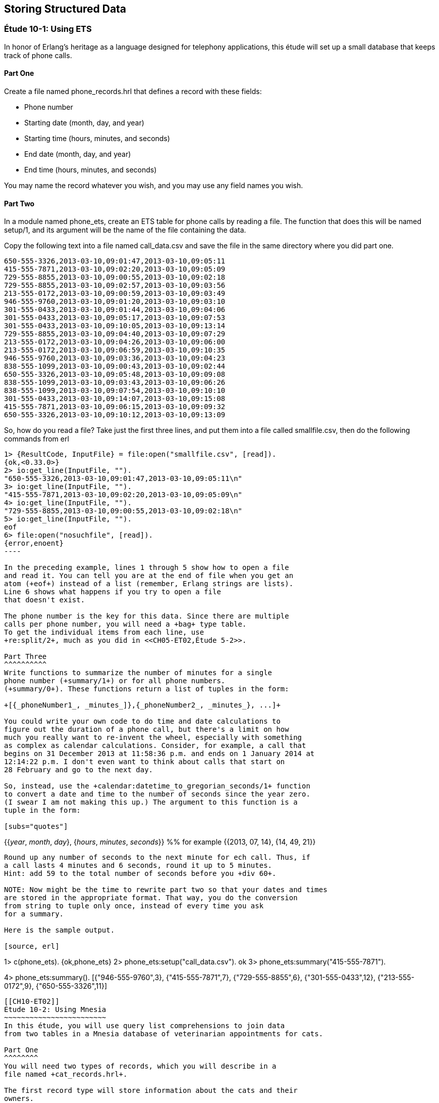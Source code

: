 [[STORING-STRUCTURED-DATA]]
Storing Structured Data
-----------------------

[[CH10-ET01]]
Étude 10-1: Using ETS
~~~~~~~~~~~~~~~~~~~~~
In honor of Erlang's heritage as a language designed for
telephony applications, this étude will set up a small
database that keeps track of phone calls.

Part One
^^^^^^^^
Create a file named +phone_records.hrl+ that defines a record
with these fields:

* Phone number
* Starting date (month, day, and year)
* Starting time (hours, minutes, and seconds)
* End date (month, day, and year)
* End time (hours, minutes, and seconds)

You may name the record whatever you wish, and you may use any
field names you wish.

Part Two
^^^^^^^^
In a module named +phone_ets+,
create an ETS table for phone calls by reading a file. The function
that does this will be named +setup/1+, and its argument will be the
name of the file containing the data.

Copy the following text into a file named
+call_data.csv+ and save the file in the same directory where you
did part one. 

----
650-555-3326,2013-03-10,09:01:47,2013-03-10,09:05:11
415-555-7871,2013-03-10,09:02:20,2013-03-10,09:05:09
729-555-8855,2013-03-10,09:00:55,2013-03-10,09:02:18
729-555-8855,2013-03-10,09:02:57,2013-03-10,09:03:56
213-555-0172,2013-03-10,09:00:59,2013-03-10,09:03:49
946-555-9760,2013-03-10,09:01:20,2013-03-10,09:03:10
301-555-0433,2013-03-10,09:01:44,2013-03-10,09:04:06
301-555-0433,2013-03-10,09:05:17,2013-03-10,09:07:53
301-555-0433,2013-03-10,09:10:05,2013-03-10,09:13:14
729-555-8855,2013-03-10,09:04:40,2013-03-10,09:07:29
213-555-0172,2013-03-10,09:04:26,2013-03-10,09:06:00
213-555-0172,2013-03-10,09:06:59,2013-03-10,09:10:35
946-555-9760,2013-03-10,09:03:36,2013-03-10,09:04:23
838-555-1099,2013-03-10,09:00:43,2013-03-10,09:02:44
650-555-3326,2013-03-10,09:05:48,2013-03-10,09:09:08
838-555-1099,2013-03-10,09:03:43,2013-03-10,09:06:26
838-555-1099,2013-03-10,09:07:54,2013-03-10,09:10:10
301-555-0433,2013-03-10,09:14:07,2013-03-10,09:15:08
415-555-7871,2013-03-10,09:06:15,2013-03-10,09:09:32
650-555-3326,2013-03-10,09:10:12,2013-03-10,09:13:09
----

So, how do you read a file? Take just the first three lines,
and put them into a file called +smallfile.csv+, then do the following
commands from +erl+

[source, erl]
-----
1> {ResultCode, InputFile} = file:open("smallfile.csv", [read]).
{ok,<0.33.0>}
2> io:get_line(InputFile, "").
"650-555-3326,2013-03-10,09:01:47,2013-03-10,09:05:11\n"
3> io:get_line(InputFile, "").
"415-555-7871,2013-03-10,09:02:20,2013-03-10,09:05:09\n"
4> io:get_line(InputFile, "").
"729-555-8855,2013-03-10,09:00:55,2013-03-10,09:02:18\n"
5> io:get_line(InputFile, "").
eof
6> file:open("nosuchfile", [read]).
{error,enoent}
----

In the preceding example, lines 1 through 5 show how to open a file
and read it. You can tell you are at the end of file when you get an
atom (+eof+) instead of a list (remember, Erlang strings are lists).
Line 6 shows what happens if you try to open a file
that doesn't exist.

The phone number is the key for this data. Since there are multiple
calls per phone number, you will need a +bag+ type table. 
To get the individual items from each line, use
+re:split/2+, much as you did in <<CH05-ET02,Étude 5-2>>.

Part Three
^^^^^^^^^^
Write functions to summarize the number of minutes for a single
phone number (+summary/1+) or for all phone numbers.
(+summary/0+). These functions return a list of tuples in the form:

+[{_phoneNumber1_, _minutes_]},{_phoneNumber2_, _minutes_}, ...]+

You could write your own code to do time and date calculations to
figure out the duration of a phone call, but there's a limit on how
much you really want to re-invent the wheel, especially with something
as complex as calendar calculations. Consider, for example, a call that
begins on 31 December 2013 at 11:58:36 p.m. and ends on 1 January 2014 at
12:14:22 p.m. I don't even want to think about calls that start on
28 February and go to the next day.

So, instead, use the +calendar:datetime_to_gregorian_seconds/1+ function
to convert a date and time to the number of seconds since the year zero.
(I swear I am not making this up.) The argument to this function is a
tuple in the form:

[subs="quotes"] 
-----
{{_year_, _month_, _day_}, {_hours_, _minutes_, _seconds_}} %% for example
{{2013, 07, 14}, {14, 49, 21}}
-----

Round up any number of seconds to the next minute for ech call. Thus, if
a call lasts 4 minutes and 6 seconds, round it up to 5 minutes.
Hint: add 59 to the total number of seconds before you +div 60+.

NOTE: Now might be the time to rewrite part two so that your dates and times
are stored in the appropriate format. That way, you do the conversion
from string to tuple only once, instead of every time you ask
for a summary.

Here is the sample output.

[source, erl]
-----
1> c(phone_ets).
{ok,phone_ets}
2> phone_ets:setup("call_data.csv").
ok
3> phone_ets:summary("415-555-7871").
[{"415-555-7871",7}]
4> phone_ets:summary().
[{"946-555-9760",3},
 {"415-555-7871",7},
 {"729-555-8855",6},
 {"301-555-0433",12},
 {"213-555-0172",9},
 {"650-555-3326",11}]
-----

[[CH10-ET02]]
Étude 10-2: Using Mnesia
~~~~~~~~~~~~~~~~~~~~~~~~
In this étude, you will use query list comprehensions to join data
from two tables in a Mnesia database of veterinarian appointments for cats.

Part One
^^^^^^^^
You will need two types of records, which you will describe in a
file named +cat_records.hrl+.

The first record type will store information about the cats and their
owners.

* Cat's ID number (this is the key)
* Cat's name
* Owner's name

The second record type contains the appointments.

* Appointment ID number (this is the key)
* Appointment date in form _yyyy-mm-dd_
* Cat's ID number


You may name the records whatever you wish, and you may use any
field names you wish, and if you prefer other file names, you may change those.

Part Two
^^^^^^^^
In a module named +cat_db+,
create the Mnesia tables for the two files. The function
that does this will be named +setup/2+, and its arguments will be the
names of the file containing the data.

Here is the data for the cats, which you can put
in a file named +cats.csv+.

----
1,Marco,David Evans
2,Jasper,David Evans
3,Boris,Cathy King
4,Natasha,Cathy King
5,Izzy,Sachiko Morita
6,Romeo,Sachiko Morita
7,Kaz,Sachiko Morita
8,Autumn,Esteban Espinoza
9,Winter,Esteban Espinoza
10,Spot,Truong Tran
11,Bob,Truong Tran
----

Here is the data for the appointments, which you can put in a
file named +appointments.csv+.

----
1,2013-06-03,2
2,2013-06-03,10
3,2013-06-04,5
4,2013-06-04,7
5,2013-06-04,8
6,2013-06-05,9
7,2013-06-05,3
8,2013-06-06,4
9,2013-06-06,1
10,2013-06-06,6
11,2013-06-06,11
----

NOTE: You could write two functions that all open a file, read data,
split it into fields, write the data to the Mnesia table, and then keep
going until end-of-file. These would share a lot of common code. Instead,
try writing just one function that does the reading, and pass a higher-order
function to it to do the appropriate "split-and-write" operation.


Part Three
^^^^^^^^^^
Write a function named +list_appointments/3+ that takes a year, month, and day
as its arguments. It produces a list of cats and their owners' names for
all people who have appointments on the given day. Use a query list
comprehension to join the tables.

Hint: Get all the appointments and cats, where:

* The appointment date is the given day
* The cat's ID in the appointment equals the ID in the cat's record

Here is some sample output:

[source,erl]
----
1> c(cat_db).
{ok,cat_db}
2> cat_db:setup("cats.csv", "appointments.csv").
Transaction result {atomic,ok}
Transaction result {atomic,ok}
ok
3> cat_db:list_appointments(2013, 6, 4).
[{"Izzy","Sachiko Morita"},
 {"Kaz","Sachiko Morita"},
 {"Autumn","Esteban Espinoza"}]
4> cat_db:list_appointments(2013, 6, 2).
[]
5> cat_db:list_appointments(2013, 6, 3).
[{"Jasper","David Evans"},{"Spot","Truong Tran"}]
----

NOTE: You may have noticed that the list of cat and owner names could have been
normalized into two separate tables. If you do the normalization, you will then have to
join from three tables, and Erlang will complain that joins from more than two
tables are not efficient.

